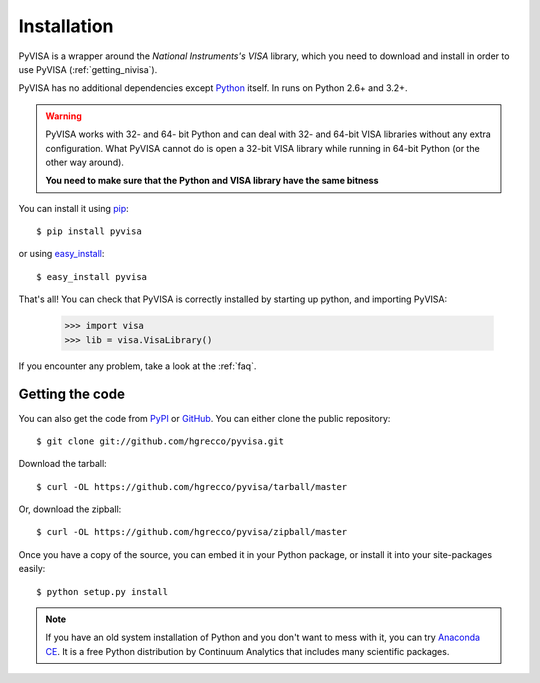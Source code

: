 .. _getting:

Installation
============

PyVISA is a wrapper around the `National Instruments's VISA` library, which you need to download and install in order to use PyVISA (:ref:`getting_nivisa`).

PyVISA has no additional dependencies except Python_ itself. In runs on Python 2.6+ and 3.2+.

.. warning:: PyVISA works with 32- and 64- bit Python and can deal with 32- and 64-bit VISA libraries without any extra configuration. What PyVISA cannot do is open a 32-bit VISA library while running in 64-bit Python (or the other way around).

   **You need to make sure that the Python and VISA library have the same bitness**

You can install it using pip_::

    $ pip install pyvisa

or using easy_install_::

    $ easy_install pyvisa

That's all! You can check that PyVISA is correctly installed by starting up python, and importing PyVISA:

    >>> import visa
    >>> lib = visa.VisaLibrary()

If you encounter any problem, take a look at the :ref:`faq`.


Getting the code
----------------

You can also get the code from PyPI_ or GitHub_. You can either clone the public repository::

    $ git clone git://github.com/hgrecco/pyvisa.git

Download the tarball::

    $ curl -OL https://github.com/hgrecco/pyvisa/tarball/master

Or, download the zipball::

    $ curl -OL https://github.com/hgrecco/pyvisa/zipball/master

Once you have a copy of the source, you can embed it in your Python package, or install it into your site-packages easily::

    $ python setup.py install


.. note:: If you have an old system installation of Python and you don't want to
   mess with it, you can try `Anaconda CE`_. It is a free Python distribution by
   Continuum Analytics that includes many scientific packages.


.. _easy_install: http://pypi.python.org/pypi/setuptools
.. _Python: http://www.python.org/
.. _pip: http://www.pip-installer.org/
.. _`Anaconda CE`: https://store.continuum.io/cshop/anaconda
.. _PyPI: https://pypi.python.org/pypi/PyVISA
.. _GitHub: https://github.com/hgrecco/pyvisa
.. _`National Instruments's VISA`: http://ni.com/visa/
